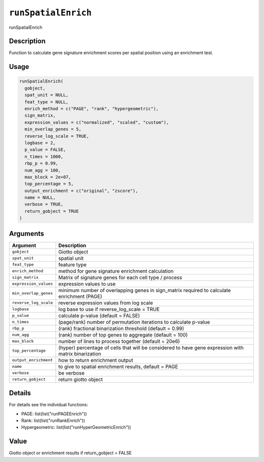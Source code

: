 
``runSpatialEnrich``
========================

runSpatialEnrich

Description
-----------

Function to calculate gene signature enrichment scores per spatial position using an enrichment test.

Usage
-----

.. code-block:: r

   runSpatialEnrich(
     gobject,
     spat_unit = NULL,
     feat_type = NULL,
     enrich_method = c("PAGE", "rank", "hypergeometric"),
     sign_matrix,
     expression_values = c("normalized", "scaled", "custom"),
     min_overlap_genes = 5,
     reverse_log_scale = TRUE,
     logbase = 2,
     p_value = FALSE,
     n_times = 1000,
     rbp_p = 0.99,
     num_agg = 100,
     max_block = 2e+07,
     top_percentage = 5,
     output_enrichment = c("original", "zscore"),
     name = NULL,
     verbose = TRUE,
     return_gobject = TRUE
   )

Arguments
---------

.. list-table::
   :header-rows: 1

   * - Argument
     - Description
   * - ``gobject``
     - Giotto object
   * - ``spat_unit``
     - spatial unit
   * - ``feat_type``
     - feature type
   * - ``enrich_method``
     - method for gene signature enrichment calculation
   * - ``sign_matrix``
     - Matrix of signature genes for each cell type / process
   * - ``expression_values``
     - expression values to use
   * - ``min_overlap_genes``
     - minimum number of overlapping genes in sign_matrix required to calculate enrichment (PAGE)
   * - ``reverse_log_scale``
     - reverse expression values from log scale
   * - ``logbase``
     - log base to use if reverse_log_scale = TRUE
   * - ``p_value``
     - calculate p-value (default = FALSE)
   * - ``n_times``
     - (page/rank) number of permutation iterations to calculate p-value
   * - ``rbp_p``
     - (rank) fractional binarization threshold (default = 0.99)
   * - ``num_agg``
     - (rank) number of top genes to aggregate (default = 100)
   * - ``max_block``
     - number of lines to process together (default = 20e6)
   * - ``top_percentage``
     - (hyper) percentage of cells that will be considered to have gene expression with matrix binarization
   * - ``output_enrichment``
     - how to return enrichment output
   * - ``name``
     - to give to spatial enrichment results, default = PAGE
   * - ``verbose``
     - be verbose
   * - ``return_gobject``
     - return giotto object


Details
-------

For details see the individual functions:


* 
  PAGE:  list(list("runPAGEEnrich"))   

* 
  Rank:  list(list("runRankEnrich"))   

* 
  Hypergeometric:  list(list("runHyperGeometricEnrich"))

Value
-----

Giotto object or enrichment results if return_gobject = FALSE
